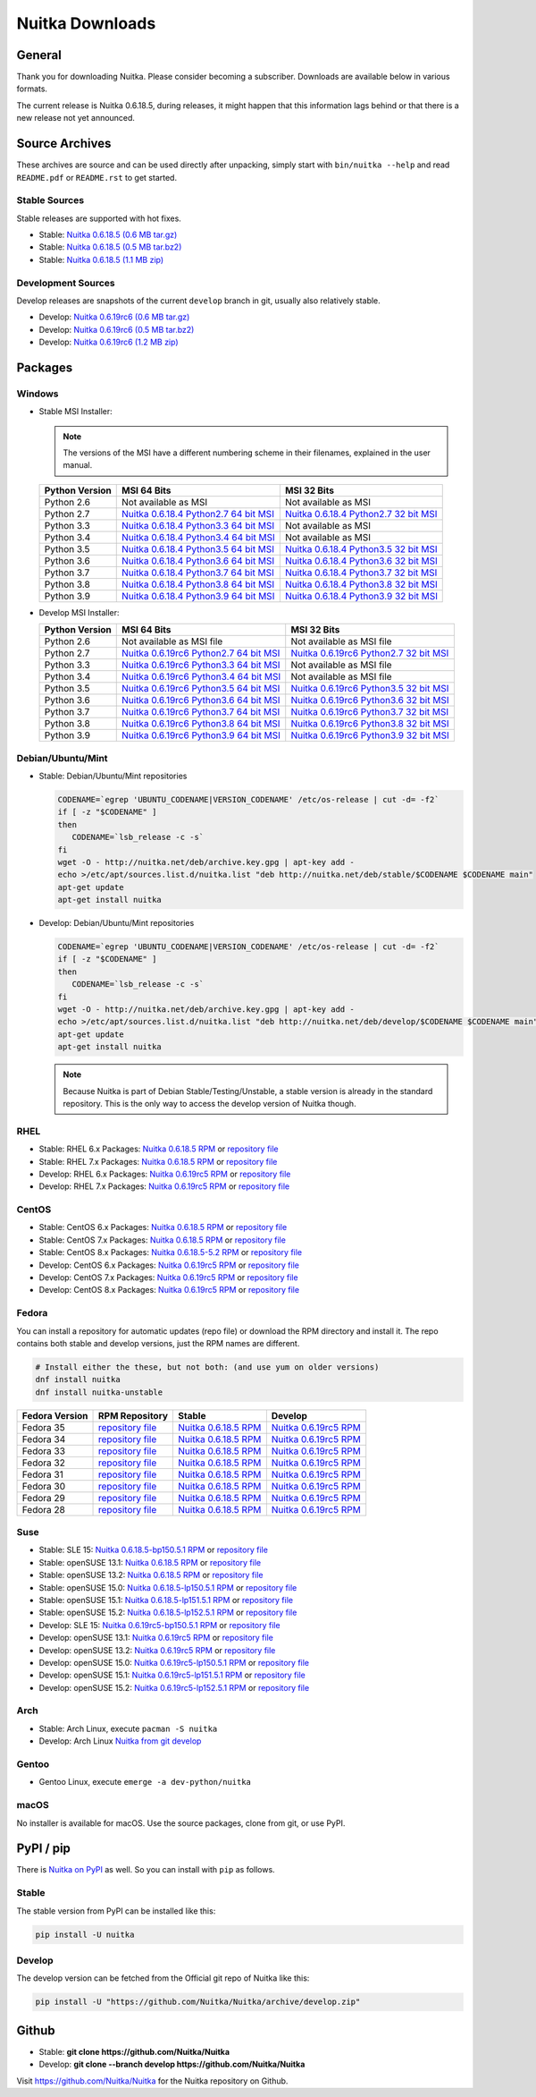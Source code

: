 ##################
 Nuitka Downloads
##################

*****************
 General
*****************

Thank you for downloading Nuitka. Please consider becoming a subscriber. Downloads are
available below in various formats.

.. raw:: html

    <style>
        .responsive-google-slides {
            position: relative;
            padding-bottom: 56.25%; /* 16:9 Ratio */
            height: 0;
            overflow: hidden;
        }
        .responsive-google-slides iframe {
            border: 0;
            position: absolute;
            top: 0;
            left: 0;
            width: 100% !important;
            height: 100% !important;
        }
    </style>

    <div class="responsive-google-slides">
        <iframe src="https://docs.google.com/presentation/d/e/2PACX-1vSQ8gKXjTPukmeULWnjqSWWOKzopxEQ-LqfPYbvHE4wEPuYTnj3JmYFc8fm-EriAYgXzEbI-kWwaaQN/embed?rm=minimal&start=true&loop=true&delayms=3000" frameborder="0" allowfullscreen="true" mozallowfullscreen="true" webkitallowfullscreen="true"></iframe>
    </div>

The current release is Nuitka |NUITKA_STABLE_VERSION|, during releases,
it might happen that this information lags behind or that there is a new
release not yet announced.

*****************
 Source Archives
*****************

These archives are source and can be used directly after unpacking, simply start with
``bin/nuitka --help`` and read ``README.pdf`` or ``README.rst`` to get started.

Stable Sources
==============

Stable releases are supported with hot fixes.

-  Stable: |NUITKA_STABLE_TAR_GZ|

-  Stable: |NUITKA_STABLE_TAR_BZ|

-  Stable: |NUITKA_STABLE_ZIP|

Development Sources
===================

Develop releases are snapshots of the current ``develop`` branch in git, usually also relatively stable.

-  Develop: |NUITKA_UNSTABLE_TAR_GZ|

-  Develop: |NUITKA_UNSTABLE_TAR_BZ|

-  Develop: |NUITKA_UNSTABLE_ZIP|

**********
 Packages
**********

Windows
=======

-  |WINDOWS_LOGO| Stable MSI Installer:

   .. note::

      The versions of the MSI have a different numbering scheme in their
      filenames, explained in the user manual.

   +---------------+---------------------------+---------------------------+
   | Python        | MSI 64 Bits               | MSI 32 Bits               |
   | Version       |                           |                           |
   +===============+===========================+===========================+
   | Python 2.6    | Not available as MSI      | Not available as MSI      |
   +---------------+---------------------------+---------------------------+
   | Python 2.7    | |NUITKA_STABLE_MSI_27_64| | |NUITKA_STABLE_MSI_27_32| |
   +---------------+---------------------------+---------------------------+
   | Python 3.3    | |NUITKA_STABLE_MSI_33_64| | Not available as MSI      |
   +---------------+---------------------------+---------------------------+
   | Python 3.4    | |NUITKA_STABLE_MSI_34_64| | Not available as MSI      |
   +---------------+---------------------------+---------------------------+
   | Python 3.5    | |NUITKA_STABLE_MSI_35_64| | |NUITKA_STABLE_MSI_35_32| |
   +---------------+---------------------------+---------------------------+
   | Python 3.6    | |NUITKA_STABLE_MSI_36_64| | |NUITKA_STABLE_MSI_36_32| |
   +---------------+---------------------------+---------------------------+
   | Python 3.7    | |NUITKA_STABLE_MSI_37_64| | |NUITKA_STABLE_MSI_37_32| |
   +---------------+---------------------------+---------------------------+
   | Python 3.8    | |NUITKA_STABLE_MSI_38_64| | |NUITKA_STABLE_MSI_38_32| |
   +---------------+---------------------------+---------------------------+
   | Python 3.9    | |NUITKA_STABLE_MSI_39_64| | |NUITKA_STABLE_MSI_39_32| |
   +---------------+---------------------------+---------------------------+

-  |WINDOWS_LOGO| Develop MSI Installer:

   +--------------+-----------------------------+-----------------------------+
   | Python       | MSI 64 Bits                 | MSI 32 Bits                 |
   | Version      |                             |                             |
   +==============+=============================+=============================+
   | Python 2.6   | Not available as MSI file   | Not available as MSI file   |
   +--------------+-----------------------------+-----------------------------+
   | Python 2.7   | |NUITKA_UNSTABLE_MSI_27_64| | |NUITKA_UNSTABLE_MSI_27_32| |
   +--------------+-----------------------------+-----------------------------+
   | Python 3.3   | |NUITKA_UNSTABLE_MSI_33_64| | Not available as MSI file   |
   +--------------+-----------------------------+-----------------------------+
   | Python 3.4   | |NUITKA_UNSTABLE_MSI_34_64| | Not available as MSI file   |
   +--------------+-----------------------------+-----------------------------+
   | Python 3.5   | |NUITKA_UNSTABLE_MSI_35_64| | |NUITKA_UNSTABLE_MSI_35_32| |
   +--------------+-----------------------------+-----------------------------+
   | Python 3.6   | |NUITKA_UNSTABLE_MSI_36_64| | |NUITKA_UNSTABLE_MSI_36_32| |
   +--------------+-----------------------------+-----------------------------+
   | Python 3.7   | |NUITKA_UNSTABLE_MSI_37_64| | |NUITKA_UNSTABLE_MSI_37_32| |
   +--------------+-----------------------------+-----------------------------+
   | Python 3.8   | |NUITKA_UNSTABLE_MSI_38_64| | |NUITKA_UNSTABLE_MSI_38_32| |
   +--------------+-----------------------------+-----------------------------+
   | Python 3.9   | |NUITKA_UNSTABLE_MSI_39_64| | |NUITKA_UNSTABLE_MSI_39_32| |
   +--------------+-----------------------------+-----------------------------+

Debian/Ubuntu/Mint
==================

-  |DEBIAN_LOGO| |UBUNTU_LOGO| |MINT_LOGO| Stable: Debian/Ubuntu/Mint
   repositories

   .. code:: bash

      CODENAME=`egrep 'UBUNTU_CODENAME|VERSION_CODENAME' /etc/os-release | cut -d= -f2`
      if [ -z "$CODENAME" ]
      then
         CODENAME=`lsb_release -c -s`
      fi
      wget -O - http://nuitka.net/deb/archive.key.gpg | apt-key add -
      echo >/etc/apt/sources.list.d/nuitka.list "deb http://nuitka.net/deb/stable/$CODENAME $CODENAME main"
      apt-get update
      apt-get install nuitka

-  |DEBIAN_LOGO| |UBUNTU_LOGO| |MINT_LOGO| Develop: Debian/Ubuntu/Mint
   repositories

   .. code:: bash

      CODENAME=`egrep 'UBUNTU_CODENAME|VERSION_CODENAME' /etc/os-release | cut -d= -f2`
      if [ -z "$CODENAME" ]
      then
         CODENAME=`lsb_release -c -s`
      fi
      wget -O - http://nuitka.net/deb/archive.key.gpg | apt-key add -
      echo >/etc/apt/sources.list.d/nuitka.list "deb http://nuitka.net/deb/develop/$CODENAME $CODENAME main"
      apt-get update
      apt-get install nuitka

   .. note::

      Because Nuitka is part of Debian Stable/Testing/Unstable, a stable
      version is already in the standard repository. This is the only
      way to access the develop version of Nuitka though.

RHEL
====

-  |RHEL_LOGO| Stable: RHEL 6.x Packages: |NUITKA_STABLE_RHEL6| or
   `repository file
   <http://download.opensuse.org/repositories/home:/kayhayen/RedHat_RHEL-6/home:kayhayen.repo>`__

-  |RHEL_LOGO| Stable: RHEL 7.x Packages: |NUITKA_STABLE_RHEL7| or
   `repository file
   <http://download.opensuse.org/repositories/home:/kayhayen/RedHat_RHEL-7/home:kayhayen.repo>`__

-  |RHEL_LOGO| Develop: RHEL 6.x Packages: |NUITKA_UNSTABLE_RHEL6| or
   `repository file
   <http://download.opensuse.org/repositories/home:/kayhayen/RedHat_RHEL-6/home:kayhayen.repo>`__

-  |RHEL_LOGO| Develop: RHEL 7.x Packages: |NUITKA_UNSTABLE_RHEL7| or
   `repository file
   <http://download.opensuse.org/repositories/home:/kayhayen/RedHat_RHEL-7/home:kayhayen.repo>`__

CentOS
======

-  |CENTOS_LOGO| Stable: CentOS 6.x Packages: |NUITKA_STABLE_CENTOS6| or
   `repository file
   <http://download.opensuse.org/repositories/home:/kayhayen/CentOS_CentOS-6/home:kayhayen.repo>`__

-  |CENTOS_LOGO| Stable: CentOS 7.x Packages: |NUITKA_STABLE_CENTOS7| or
   `repository file
   <http://download.opensuse.org/repositories/home:/kayhayen/CentOS_7/home:kayhayen.repo>`__

-  |CENTOS_LOGO| Stable: CentOS 8.x Packages: |NUITKA_STABLE_CENTOS8| or
   `repository file
   <http://download.opensuse.org/repositories/home:/kayhayen/CentOS_8/home:kayhayen.repo>`__

-  |CENTOS_LOGO| Develop: CentOS 6.x Packages: |NUITKA_UNSTABLE_CENTOS6|
   or `repository file
   <http://download.opensuse.org/repositories/home:/kayhayen/CentOS_CentOS-6/home:kayhayen.repo>`__

-  |CENTOS_LOGO| Develop: CentOS 7.x Packages: |NUITKA_UNSTABLE_CENTOS7|
   or `repository file
   <http://download.opensuse.org/repositories/home:/kayhayen/CentOS_7/home:kayhayen.repo>`__

-  |CENTOS_LOGO| Develop: CentOS 8.x Packages: |NUITKA_UNSTABLE_CENTOS8|
   or `repository file
   <http://download.opensuse.org/repositories/home:/kayhayen/CentOS_8/home:kayhayen.repo>`__

Fedora
======

|FEDORA_LOGO| You can install a repository for automatic updates (repo file) or download
the RPM directory and install it. The repo contains both stable and develop versions, just
the RPM names are different.

.. code:: bash

   # Install either the these, but not both: (and use yum on older versions)
   dnf install nuitka
   dnf install nuitka-unstable

+------------------------------------------------------------------------------------------------------------------------------------------------+------------------------------------------------------------------------------------------------------------------------------------------------+------------------------------------------------------------------------------------------------------------------------------------------------+------------------------------------------------------------------------------------------------------------------------------------------------+
| Fedora Version                                                                                                                                 | RPM Repository                                                                                                                                 | Stable                                                                                                                                         | Develop                                                                                                                                        |
+================================================================================================================================================+================================================================================================================================================+================================================================================================================================================+================================================================================================================================================+
| Fedora 35                                                                                                                                      | `repository file <https://download.opensuse.org/repositories/home:/kayhayen/Fedora_35/home:kayhayen.repo>`__                                   | `Nuitka 0.6.18.5 RPM <https://download.opensuse.org/repositories/home:/kayhayen/Fedora_35/noarch/nuitka-0.6.18.5-5.1.noarch.rpm>`__            | `Nuitka 0.6.19rc5 RPM <https://download.opensuse.org/repositories/home:/kayhayen/Fedora_35/noarch/nuitka-unstable-0.6.19rc5-5.1.noarch.rpm>`__ |
+------------------------------------------------------------------------------------------------------------------------------------------------+------------------------------------------------------------------------------------------------------------------------------------------------+------------------------------------------------------------------------------------------------------------------------------------------------+------------------------------------------------------------------------------------------------------------------------------------------------+
| Fedora 34                                                                                                                                      | `repository file <https://download.opensuse.org/repositories/home:/kayhayen/Fedora_34/home:kayhayen.repo>`__                                   | `Nuitka 0.6.18.5 RPM <https://download.opensuse.org/repositories/home:/kayhayen/Fedora_34/noarch/nuitka-0.6.18.5-5.1.noarch.rpm>`__            | `Nuitka 0.6.19rc5 RPM <https://download.opensuse.org/repositories/home:/kayhayen/Fedora_34/noarch/nuitka-unstable-0.6.19rc5-5.1.noarch.rpm>`__ |
+------------------------------------------------------------------------------------------------------------------------------------------------+------------------------------------------------------------------------------------------------------------------------------------------------+------------------------------------------------------------------------------------------------------------------------------------------------+------------------------------------------------------------------------------------------------------------------------------------------------+
| Fedora 33                                                                                                                                      | `repository file <https://download.opensuse.org/repositories/home:/kayhayen/Fedora_33/home:kayhayen.repo>`__                                   | `Nuitka 0.6.18.5 RPM <https://download.opensuse.org/repositories/home:/kayhayen/Fedora_33/noarch/nuitka-0.6.18.5-5.1.noarch.rpm>`__            | `Nuitka 0.6.19rc5 RPM <https://download.opensuse.org/repositories/home:/kayhayen/Fedora_33/noarch/nuitka-unstable-0.6.19rc5-5.1.noarch.rpm>`__ |
+------------------------------------------------------------------------------------------------------------------------------------------------+------------------------------------------------------------------------------------------------------------------------------------------------+------------------------------------------------------------------------------------------------------------------------------------------------+------------------------------------------------------------------------------------------------------------------------------------------------+
| Fedora 32                                                                                                                                      | `repository file <https://download.opensuse.org/repositories/home:/kayhayen/Fedora_32/home:kayhayen.repo>`__                                   | `Nuitka 0.6.18.5 RPM <https://download.opensuse.org/repositories/home:/kayhayen/Fedora_32/noarch/nuitka-0.6.18.5-5.1.noarch.rpm>`__            | `Nuitka 0.6.19rc5 RPM <https://download.opensuse.org/repositories/home:/kayhayen/Fedora_32/noarch/nuitka-unstable-0.6.19rc5-5.1.noarch.rpm>`__ |
+------------------------------------------------------------------------------------------------------------------------------------------------+------------------------------------------------------------------------------------------------------------------------------------------------+------------------------------------------------------------------------------------------------------------------------------------------------+------------------------------------------------------------------------------------------------------------------------------------------------+
| Fedora 31                                                                                                                                      | `repository file <https://download.opensuse.org/repositories/home:/kayhayen/Fedora_31/home:kayhayen.repo>`__                                   | `Nuitka 0.6.18.5 RPM <https://download.opensuse.org/repositories/home:/kayhayen/Fedora_31/noarch/nuitka-0.6.18.5-5.1.noarch.rpm>`__            | `Nuitka 0.6.19rc5 RPM <https://download.opensuse.org/repositories/home:/kayhayen/Fedora_31/noarch/nuitka-unstable-0.6.19rc5-5.1.noarch.rpm>`__ |
+------------------------------------------------------------------------------------------------------------------------------------------------+------------------------------------------------------------------------------------------------------------------------------------------------+------------------------------------------------------------------------------------------------------------------------------------------------+------------------------------------------------------------------------------------------------------------------------------------------------+
| Fedora 30                                                                                                                                      | `repository file <https://download.opensuse.org/repositories/home:/kayhayen/Fedora_30/home:kayhayen.repo>`__                                   | `Nuitka 0.6.18.5 RPM <https://download.opensuse.org/repositories/home:/kayhayen/Fedora_30/noarch/nuitka-0.6.18.5-5.1.noarch.rpm>`__            | `Nuitka 0.6.19rc5 RPM <https://download.opensuse.org/repositories/home:/kayhayen/Fedora_30/noarch/nuitka-unstable-0.6.19rc5-5.1.noarch.rpm>`__ |
+------------------------------------------------------------------------------------------------------------------------------------------------+------------------------------------------------------------------------------------------------------------------------------------------------+------------------------------------------------------------------------------------------------------------------------------------------------+------------------------------------------------------------------------------------------------------------------------------------------------+
| Fedora 29                                                                                                                                      | `repository file <https://download.opensuse.org/repositories/home:/kayhayen/Fedora_29/home:kayhayen.repo>`__                                   | `Nuitka 0.6.18.5 RPM <https://download.opensuse.org/repositories/home:/kayhayen/Fedora_29/noarch/nuitka-0.6.18.5-5.1.noarch.rpm>`__            | `Nuitka 0.6.19rc5 RPM <https://download.opensuse.org/repositories/home:/kayhayen/Fedora_29/noarch/nuitka-unstable-0.6.19rc5-5.1.noarch.rpm>`__ |
+------------------------------------------------------------------------------------------------------------------------------------------------+------------------------------------------------------------------------------------------------------------------------------------------------+------------------------------------------------------------------------------------------------------------------------------------------------+------------------------------------------------------------------------------------------------------------------------------------------------+
| Fedora 28                                                                                                                                      | `repository file <https://download.opensuse.org/repositories/home:/kayhayen/Fedora_28/home:kayhayen.repo>`__                                   | `Nuitka 0.6.18.5 RPM <https://download.opensuse.org/repositories/home:/kayhayen/Fedora_28/noarch/nuitka-0.6.18.5-5.1.noarch.rpm>`__            | `Nuitka 0.6.19rc5 RPM <https://download.opensuse.org/repositories/home:/kayhayen/Fedora_28/noarch/nuitka-unstable-0.6.19rc5-5.1.noarch.rpm>`__ |
+------------------------------------------------------------------------------------------------------------------------------------------------+------------------------------------------------------------------------------------------------------------------------------------------------+------------------------------------------------------------------------------------------------------------------------------------------------+------------------------------------------------------------------------------------------------------------------------------------------------+



Suse
====

-  |SLE_LOGO| Stable: SLE 15: |NUITKA_STABLE_SLE150| or `repository file
   <http://download.opensuse.org/repositories/home:/kayhayen/SLE_15/home:kayhayen.repo>`__

-  |SUSE_LOGO| Stable: openSUSE 13.1: |NUITKA_STABLE_SUSE131| or
   `repository file
   <http://download.opensuse.org/repositories/home:/kayhayen/openSUSE_13.1/home:kayhayen.repo>`__

-  |SUSE_LOGO| Stable: openSUSE 13.2: |NUITKA_STABLE_SUSE132| or
   `repository file
   <http://download.opensuse.org/repositories/home:/kayhayen/openSUSE_13.2/home:kayhayen.repo>`__

-  |SUSE_LOGO| Stable: openSUSE 15.0: |NUITKA_STABLE_SUSE150| or
   `repository file
   <http://download.opensuse.org/repositories/home:/kayhayen/openSUSE_Leap_15.0/home:kayhayen.repo>`__

-  |SUSE_LOGO| Stable: openSUSE 15.1: |NUITKA_STABLE_SUSE151| or
   `repository file
   <http://download.opensuse.org/repositories/home:/kayhayen/openSUSE_Leap_15.1/home:kayhayen.repo>`__

-  |SUSE_LOGO| Stable: openSUSE 15.2: |NUITKA_STABLE_SUSE152| or
   `repository file
   <http://download.opensuse.org/repositories/home:/kayhayen/openSUSE_Leap_15.2/home:kayhayen.repo>`__

-  |SLE_LOGO| Develop: SLE 15: |NUITKA_UNSTABLE_SLE150| or `repository
   file
   <http://download.opensuse.org/repositories/home:/kayhayen/SLE_15/home:kayhayen.repo>`__

-  |SUSE_LOGO| Develop: openSUSE 13.1: |NUITKA_UNSTABLE_SUSE131| or
   `repository file
   <http://download.opensuse.org/repositories/home:/kayhayen/openSUSE_13.1/home:kayhayen.repo>`__

-  |SUSE_LOGO| Develop: openSUSE 13.2: |NUITKA_UNSTABLE_SUSE132| or
   `repository file
   <http://download.opensuse.org/repositories/home:/kayhayen/openSUSE_13.2/home:kayhayen.repo>`__

-  |SUSE_LOGO| Develop: openSUSE 15.0: |NUITKA_UNSTABLE_SUSE150| or
   `repository file
   <http://download.opensuse.org/repositories/home:/kayhayen/openSUSE_Leap_15.0/home:kayhayen.repo>`__

-  |SUSE_LOGO| Develop: openSUSE 15.1: |NUITKA_UNSTABLE_SUSE151| or
   `repository file
   <http://download.opensuse.org/repositories/home:/kayhayen/openSUSE_Leap_15.1/home:kayhayen.repo>`__

-  |SUSE_LOGO| Develop: openSUSE 15.2: |NUITKA_UNSTABLE_SUSE152| or
   `repository file
   <http://download.opensuse.org/repositories/home:/kayhayen/openSUSE_Leap_15.2/home:kayhayen.repo>`__

Arch
====

-  |ARCH_LOGO| Stable: Arch Linux, execute ``pacman -S nuitka``

-  |ARCH_LOGO| Develop: Arch Linux `Nuitka from git develop
   <https://aur.archlinux.org/packages/nuitka-git/>`_

Gentoo
======

-  |GENTOO_LOGO| Gentoo Linux, execute ``emerge -a dev-python/nuitka``

macOS
=====

No installer is available for macOS. Use the source packages, clone from
git, or use PyPI.

************
 PyPI / pip
************

There is `Nuitka on PyPI <http://pypi.python.org/pypi/Nuitka/>`_ as
well. So you can install with ``pip`` as follows.

Stable
======

The stable version from PyPI can be installed like this:

.. code:: bash

   pip install -U nuitka

Develop
=======

The develop version can be fetched from the Official git repo of Nuitka
like this:

.. code:: bash

   pip install -U "https://github.com/Nuitka/Nuitka/archive/develop.zip"

********
 Github
********

-  |GIT_LOGO| Stable: **git clone https://github.com/Nuitka/Nuitka**

-  |GIT_LOGO| Develop: **git clone --branch develop
   https://github.com/Nuitka/Nuitka**

Visit https://github.com/Nuitka/Nuitka for the Nuitka repository on
Github.

.. |NUITKA_STABLE_VERSION| replace::

   0.6.18.5

.. |NUITKA_STABLE_TAR_GZ| replace::

   `Nuitka 0.6.18.5 (0.6 MB tar.gz) <https://nuitka.net/releases/Nuitka-0.6.18.5.tar.gz>`__

.. |NUITKA_STABLE_TAR_BZ| replace::

   `Nuitka 0.6.18.5 (0.5 MB tar.bz2) <https://nuitka.net/releases/Nuitka-0.6.18.5.tar.bz2>`__

.. |NUITKA_STABLE_ZIP| replace::

   `Nuitka 0.6.18.5 (1.1 MB zip) <https://nuitka.net/releases/Nuitka-0.6.18.5.zip>`__

.. |NUITKA_UNSTABLE_TAR_GZ| replace::

   `Nuitka 0.6.19rc6 (0.6 MB tar.gz) <https://nuitka.net/releases/Nuitka-0.6.19rc6.tar.gz>`__

.. |NUITKA_UNSTABLE_TAR_BZ| replace::

   `Nuitka 0.6.19rc6 (0.5 MB tar.bz2) <https://nuitka.net/releases/Nuitka-0.6.19rc6.tar.bz2>`__

.. |NUITKA_UNSTABLE_ZIP| replace::

   `Nuitka 0.6.19rc6 (1.2 MB zip) <https://nuitka.net/releases/Nuitka-0.6.19rc6.zip>`__

.. |NUITKA_STABLE_WININST| replace::

   `Nuitka 0.6.18.5 (1.2 MB exe) <https://nuitka.net/releases/Nuitka-0.6.18.5.win32.exe>`__

.. |NUITKA_UNSTABLE_MSI_27_32| replace::

   `Nuitka 0.6.19rc6 Python2.7 32 bit MSI <https://nuitka.net/releases/Nuitka-6.0.1960.win32.py27.msi>`__

.. |NUITKA_UNSTABLE_MSI_27_64| replace::

   `Nuitka 0.6.19rc6 Python2.7 64 bit MSI <https://nuitka.net/releases/Nuitka-6.0.1960.win-amd64.py27.msi>`__

.. |NUITKA_UNSTABLE_MSI_33_32| replace::

   `Nuitka 0.5.29rc5 Python3.3 32 bit MSI <https://nuitka.net/releases/Nuitka-5.0.2950.win32.py33.msi>`__

.. |NUITKA_UNSTABLE_MSI_33_64| replace::

   `Nuitka 0.6.19rc6 Python3.3 64 bit MSI <https://nuitka.net/releases/Nuitka-6.0.1960.win-amd64.py33.msi>`__

.. |NUITKA_UNSTABLE_MSI_34_32| replace::

   `Nuitka 0.5.26rc4 Python3.4 32 bit MSI <https://nuitka.net/releases/Nuitka-5.0.2640.win32.py34.msi>`__

.. |NUITKA_UNSTABLE_MSI_34_64| replace::

   `Nuitka 0.6.19rc6 Python3.4 64 bit MSI <https://nuitka.net/releases/Nuitka-6.0.1960.win-amd64.py34.msi>`__

.. |NUITKA_UNSTABLE_MSI_35_32| replace::

   `Nuitka 0.6.19rc6 Python3.5 32 bit MSI <https://nuitka.net/releases/Nuitka-6.0.1960.win32.py35.msi>`__

.. |NUITKA_UNSTABLE_MSI_35_64| replace::

   `Nuitka 0.6.19rc6 Python3.5 64 bit MSI <https://nuitka.net/releases/Nuitka-6.0.1960.win-amd64.py35.msi>`__

.. |NUITKA_UNSTABLE_MSI_36_32| replace::

   `Nuitka 0.6.19rc6 Python3.6 32 bit MSI <https://nuitka.net/releases/Nuitka-6.0.1960.win32.py36.msi>`__

.. |NUITKA_UNSTABLE_MSI_36_64| replace::

   `Nuitka 0.6.19rc6 Python3.6 64 bit MSI <https://nuitka.net/releases/Nuitka-6.0.1960.win-amd64.py36.msi>`__

.. |NUITKA_UNSTABLE_MSI_37_32| replace::

   `Nuitka 0.6.19rc6 Python3.7 32 bit MSI <https://nuitka.net/releases/Nuitka-6.0.1960.win32.py37.msi>`__

.. |NUITKA_UNSTABLE_MSI_37_64| replace::

   `Nuitka 0.6.19rc6 Python3.7 64 bit MSI <https://nuitka.net/releases/Nuitka-6.0.1960.win-amd64.py37.msi>`__

.. |NUITKA_UNSTABLE_MSI_38_32| replace::

   `Nuitka 0.6.19rc6 Python3.8 32 bit MSI <https://nuitka.net/releases/Nuitka-6.0.1960.win32.py38.msi>`__

.. |NUITKA_UNSTABLE_MSI_38_64| replace::

   `Nuitka 0.6.19rc6 Python3.8 64 bit MSI <https://nuitka.net/releases/Nuitka-6.0.1960.win-amd64.py38.msi>`__

.. |NUITKA_UNSTABLE_MSI_39_32| replace::

   `Nuitka 0.6.19rc6 Python3.9 32 bit MSI <https://nuitka.net/releases/Nuitka-6.0.1960.win32.py39.msi>`__

.. |NUITKA_UNSTABLE_MSI_39_64| replace::

   `Nuitka 0.6.19rc6 Python3.9 64 bit MSI <https://nuitka.net/releases/Nuitka-6.0.1960.win-amd64.py39.msi>`__

.. |NUITKA_STABLE_MSI_27_32| replace::

   `Nuitka 0.6.18.4 Python2.7 32 bit MSI <https://nuitka.net/releases/Nuitka-6.1.184.win32.py27.msi>`__

.. |NUITKA_STABLE_MSI_27_64| replace::

   `Nuitka 0.6.18.4 Python2.7 64 bit MSI <https://nuitka.net/releases/Nuitka-6.1.184.win-amd64.py27.msi>`__

.. |NUITKA_STABLE_MSI_33_32| replace::

   `Nuitka 0.5.28.1 Python3.3 32 bit MSI <https://nuitka.net/releases/Nuitka-5.1.281.win32.py33.msi>`__

.. |NUITKA_STABLE_MSI_33_64| replace::

   `Nuitka 0.6.18.4 Python3.3 64 bit MSI <https://nuitka.net/releases/Nuitka-6.1.184.win-amd64.py33.msi>`__

.. |NUITKA_STABLE_MSI_34_32| replace::

   `Nuitka 0.5.25.0 Python3.4 32 bit MSI <https://nuitka.net/releases/Nuitka-5.1.250.win32.py34.msi>`__

.. |NUITKA_STABLE_MSI_34_64| replace::

   `Nuitka 0.6.18.4 Python3.4 64 bit MSI <https://nuitka.net/releases/Nuitka-6.1.184.win-amd64.py34.msi>`__

.. |NUITKA_STABLE_MSI_35_32| replace::

   `Nuitka 0.6.18.4 Python3.5 32 bit MSI <https://nuitka.net/releases/Nuitka-6.1.184.win32.py35.msi>`__

.. |NUITKA_STABLE_MSI_35_64| replace::

   `Nuitka 0.6.18.4 Python3.5 64 bit MSI <https://nuitka.net/releases/Nuitka-6.1.184.win-amd64.py35.msi>`__

.. |NUITKA_STABLE_MSI_36_32| replace::

   `Nuitka 0.6.18.4 Python3.6 32 bit MSI <https://nuitka.net/releases/Nuitka-6.1.184.win32.py36.msi>`__

.. |NUITKA_STABLE_MSI_36_64| replace::

   `Nuitka 0.6.18.4 Python3.6 64 bit MSI <https://nuitka.net/releases/Nuitka-6.1.184.win-amd64.py36.msi>`__

.. |NUITKA_STABLE_MSI_37_32| replace::

   `Nuitka 0.6.18.4 Python3.7 32 bit MSI <https://nuitka.net/releases/Nuitka-6.1.184.win32.py37.msi>`__

.. |NUITKA_STABLE_MSI_37_64| replace::

   `Nuitka 0.6.18.4 Python3.7 64 bit MSI <https://nuitka.net/releases/Nuitka-6.1.184.win-amd64.py37.msi>`__

.. |NUITKA_STABLE_MSI_38_32| replace::

   `Nuitka 0.6.18.4 Python3.8 32 bit MSI <https://nuitka.net/releases/Nuitka-6.1.184.win32.py38.msi>`__

.. |NUITKA_STABLE_MSI_38_64| replace::

   `Nuitka 0.6.18.4 Python3.8 64 bit MSI <https://nuitka.net/releases/Nuitka-6.1.184.win-amd64.py38.msi>`__

.. |NUITKA_STABLE_MSI_39_32| replace::

   `Nuitka 0.6.18.4 Python3.9 32 bit MSI <https://nuitka.net/releases/Nuitka-6.1.184.win32.py39.msi>`__

.. |NUITKA_STABLE_MSI_39_64| replace::

   `Nuitka 0.6.18.4 Python3.9 64 bit MSI <https://nuitka.net/releases/Nuitka-6.1.184.win-amd64.py39.msi>`__

.. |NUITKA_STABLE_CENTOS6| replace::

   `Nuitka 0.6.18.5 RPM <https://download.opensuse.org/repositories/home:/kayhayen/CentOS_CentOS-6/noarch/nuitka-0.6.18.5-5.1.noarch.rpm>`__

.. |NUITKA_STABLE_CENTOS7| replace::

   `Nuitka 0.6.18.5 RPM <https://download.opensuse.org/repositories/home:/kayhayen/CentOS_7/noarch/nuitka-0.6.18.5-5.1.noarch.rpm>`__

.. |NUITKA_STABLE_CENTOS8| replace::

   `Nuitka 0.6.18.5-5.2 RPM <https://download.opensuse.org/repositories/home:/kayhayen/CentOS_8/noarch/nuitka-0.6.18.5-5.2.noarch.rpm>`__

.. |NUITKA_STABLE_RHEL6| replace::

   `Nuitka 0.6.18.5 RPM <https://download.opensuse.org/repositories/home:/kayhayen/RedHat_RHEL-6/noarch/nuitka-0.6.18.5-5.1.noarch.rpm>`__

.. |NUITKA_STABLE_RHEL7| replace::

   `Nuitka 0.6.18.5 RPM <https://download.opensuse.org/repositories/home:/kayhayen/RedHat_RHEL-7/noarch/nuitka-0.6.18.5-5.1.noarch.rpm>`__

.. |NUITKA_STABLE_SUSE131| replace::

   `Nuitka 0.6.18.5 RPM <https://download.opensuse.org/repositories/home:/kayhayen/openSUSE_13.1/noarch/nuitka-0.6.18.5-5.1.noarch.rpm>`__

.. |NUITKA_STABLE_SUSE132| replace::

   `Nuitka 0.6.18.5 RPM <https://download.opensuse.org/repositories/home:/kayhayen/openSUSE_13.2/noarch/nuitka-0.6.18.5-5.1.noarch.rpm>`__

.. |NUITKA_STABLE_SUSE150| replace::

   `Nuitka 0.6.18.5-lp150.5.1 RPM <https://download.opensuse.org/repositories/home:/kayhayen/openSUSE_Leap_15.0/noarch/nuitka-0.6.18.5-lp150.5.1.noarch.rpm>`__

.. |NUITKA_STABLE_SUSE151| replace::

   `Nuitka 0.6.18.5-lp151.5.1 RPM <https://download.opensuse.org/repositories/home:/kayhayen/openSUSE_Leap_15.1/noarch/nuitka-0.6.18.5-lp151.5.1.noarch.rpm>`__

.. |NUITKA_STABLE_SUSE152| replace::

   `Nuitka 0.6.18.5-lp152.5.1 RPM <https://download.opensuse.org/repositories/home:/kayhayen/openSUSE_Leap_15.2/noarch/nuitka-0.6.18.5-lp152.5.1.noarch.rpm>`__

.. |NUITKA_STABLE_SLE150| replace::

   `Nuitka 0.6.18.5-bp150.5.1 RPM <https://download.opensuse.org/repositories/home:/kayhayen/SLE_15/noarch/nuitka-0.6.18.5-bp150.5.1.noarch.rpm>`__

.. |NUITKA_UNSTABLE_CENTOS6| replace::

   `Nuitka 0.6.19rc5 RPM <https://download.opensuse.org/repositories/home:/kayhayen/CentOS_CentOS-6/noarch/nuitka-unstable-0.6.19rc5-5.1.noarch.rpm>`__

.. |NUITKA_UNSTABLE_CENTOS7| replace::

   `Nuitka 0.6.19rc5 RPM <https://download.opensuse.org/repositories/home:/kayhayen/CentOS_7/noarch/nuitka-unstable-0.6.19rc5-5.1.noarch.rpm>`__

.. |NUITKA_UNSTABLE_CENTOS8| replace::

   `Nuitka 0.6.19rc5 RPM <https://download.opensuse.org/repositories/home:/kayhayen/CentOS_8/noarch/nuitka-unstable-0.6.19rc5-5.2.noarch.rpm>`__

.. |NUITKA_UNSTABLE_RHEL6| replace::

   `Nuitka 0.6.19rc5 RPM <https://download.opensuse.org/repositories/home:/kayhayen/RedHat_RHEL-6/noarch/nuitka-unstable-0.6.19rc5-5.1.noarch.rpm>`__

.. |NUITKA_UNSTABLE_RHEL7| replace::

   `Nuitka 0.6.19rc5 RPM <https://download.opensuse.org/repositories/home:/kayhayen/RedHat_RHEL-7/noarch/nuitka-unstable-0.6.19rc5-5.1.noarch.rpm>`__

.. |NUITKA_UNSTABLE_SUSE131| replace::

   `Nuitka 0.6.19rc5 RPM <https://download.opensuse.org/repositories/home:/kayhayen/openSUSE_13.1/noarch/nuitka-unstable-0.6.19rc5-5.1.noarch.rpm>`__

.. |NUITKA_UNSTABLE_SUSE132| replace::

   `Nuitka 0.6.19rc5 RPM <https://download.opensuse.org/repositories/home:/kayhayen/openSUSE_13.2/noarch/nuitka-unstable-0.6.19rc5-5.1.noarch.rpm>`__

.. |NUITKA_UNSTABLE_SUSE150| replace::

   `Nuitka 0.6.19rc5-lp150.5.1 RPM <https://download.opensuse.org/repositories/home:/kayhayen/openSUSE_Leap_15.0/noarch/nuitka-unstable-0.6.19rc5-lp150.5.1.noarch.rpm>`__

.. |NUITKA_UNSTABLE_SUSE151| replace::

   `Nuitka 0.6.19rc5-lp151.5.1 RPM <https://download.opensuse.org/repositories/home:/kayhayen/openSUSE_Leap_15.1/noarch/nuitka-unstable-0.6.19rc5-lp151.5.1.noarch.rpm>`__

.. |NUITKA_UNSTABLE_SUSE152| replace::

   `Nuitka 0.6.19rc5-lp152.5.1 RPM <https://download.opensuse.org/repositories/home:/kayhayen/openSUSE_Leap_15.2/noarch/nuitka-unstable-0.6.19rc5-lp152.5.1.noarch.rpm>`__

.. |NUITKA_UNSTABLE_SLE150| replace::

   `Nuitka 0.6.19rc5-bp150.5.1 RPM <https://download.opensuse.org/repositories/home:/kayhayen/SLE_15/noarch/nuitka-unstable-0.6.19rc5-bp150.5.1.noarch.rpm>`__

.. |DEBIAN_LOGO| image:: images/debian.png

.. |UBUNTU_LOGO| image:: images/ubuntu.png

.. |MINT_LOGO| image:: images/mint.png

.. |CENTOS_LOGO| image:: images/centos.png

.. |RHEL_LOGO| image:: images/rhel.png

.. |FEDORA_LOGO| image:: images/fedora.png

.. |SUSE_LOGO| image:: images/opensuse.png

.. |SLE_LOGO| image:: images/opensuse.png

.. |WINDOWS_LOGO| image:: /images/windows.jpg

.. |ARCH_LOGO| image:: images/arch.jpg

.. |GENTOO_LOGO| image:: images/gentoo-signet.png

.. |GIT_LOGO| image:: images/git.jpg
